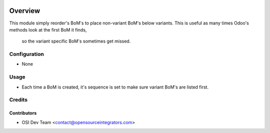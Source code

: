 .. image:: https://img.shields.io/badge/licence-AGPL--3-blue.svg
    :target: http://www.gnu.org/licenses/agpl-3.0-standalone.html
    :alt: License: AGPL-3

========
Overview
========

This module simply reorder's BoM's to place non-variant BoM's below variants.
This is useful as many times Odoo's methods look at the first BoM it finds,
 so the variant specific BoM's sometimes get missed.

Configuration
=============

* None

Usage
=====

* Each time a BoM is created, it's sequence is set to make sure variant BoM's are listed first.

Credits
=======

Contributors
------------

* OSI Dev Team <contact@opensourceintegrators.com>
